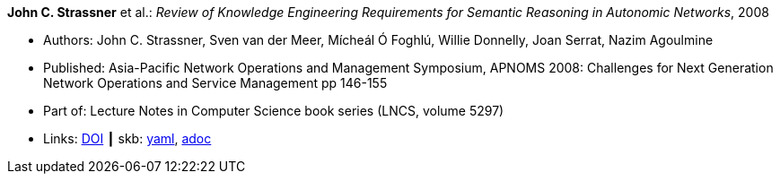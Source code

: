 //
// This file was generated by SKB-Dashboard, task 'lib-yaml2src'
// - on Tuesday November  6 at 21:14:42
// - skb-dashboard: https://www.github.com/vdmeer/skb-dashboard
//

*John C. Strassner* et al.: _Review of Knowledge Engineering Requirements for Semantic Reasoning in Autonomic Networks_, 2008

* Authors: John C. Strassner, Sven van der Meer, Mícheál Ó Foghlú, Willie Donnelly, Joan Serrat, Nazim Agoulmine
* Published: Asia-Pacific Network Operations and Management Symposium, APNOMS 2008: Challenges for Next Generation Network Operations and Service Management pp 146-155
* Part of: Lecture Notes in Computer Science book series (LNCS, volume 5297)
* Links:
      link:https://link.springer.com/chapter/10.1007/978-3-540-88623-5_15[DOI]
    ┃ skb:
        https://github.com/vdmeer/skb/tree/master/data/library/inproceedings/2000/strassner-2008-apnoms.yaml[yaml],
        https://github.com/vdmeer/skb/tree/master/data/library/inproceedings/2000/strassner-2008-apnoms.adoc[adoc]

